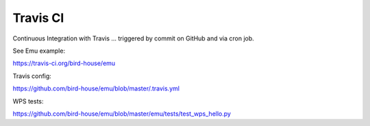 .. _advanced_travis:

Travis CI
=========

.. todo:: add travis example

Continuous Integration with Travis ... triggered by commit on GitHub and via cron job.

See Emu example:

https://travis-ci.org/bird-house/emu

Travis config:

https://github.com/bird-house/emu/blob/master/.travis.yml

WPS tests:

https://github.com/bird-house/emu/blob/master/emu/tests/test_wps_hello.py
